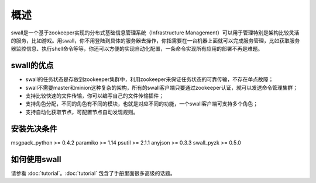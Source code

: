 概述
============

swall是一个基于zookeeper实现的分布式基础信息管理系统（Infrastructure Management）可以用于管理特别是架构比较灵活的服务，比如游戏。用swall，你不用登陆到具体的服务器去操作，你指需要在一台机器上面就可以完成服务管理，比如获取服务器监控信息、执行shell命令等等，你还可以方便的实现自动化配置，一条命令实现所有应用的部署不再是难题。

swall的优点
-----------------------------

* swall的任务状态是存放到zookeeper集群中，利用zookeeper来保证任务状态的可靠传输，不存在单点故障；

* swall不需要master和minion这种复杂的架构，所有的swall客户端只要通过zookeeper认证，就可以发送命令管理集群；

* 支持比较快速的文件传输，你可以编写自己的文件传输插件；

* 支持角色分配，不同的角色有不同的模块，也就是对应不同的功能，一个swall客户端可支持多个角色；

* 支持自动化获取节点，可配置节点自动发现规则。


安装先决条件
-------------

msgpack_python >= 0.4.2
paramiko >= 1.14
psutil >= 2.1.1
anyjson >= 0.3.3
swall_pyzk >= 0.5.0

如何使用swall
-----------------

请参看 :doc:`tutorial`。:doc:`tutorial` 包含了手册里面很多高级的话题。
